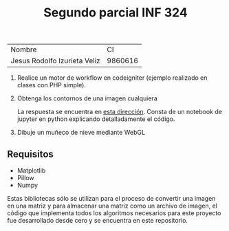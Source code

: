 #+TITLE: Segundo parcial INF 324

| Nombre                       |      CI |
| Jesus Rodolfo Izurieta Veliz | 9860616 |

1. Realice un motor de workflow en codeigniter (ejemplo realizado en clases con PHP simple).

2. Obtenga los contornos de una imagen cualquiera

   La respuesta se encuentra en [[https://github.com/izurietajr/Parcial2_PM/blob/master/pregunta2/pregunta2.ipynb][esta dirección]]. Consta de un notebook de jupyter
   en python explicando detalladamente el código.

3. Dibuje un muñeco de nieve mediante WebGL

** Requisitos
- Matplotlib
- Pillow
- Numpy

Estas bibliotecas sólo se utilizan para el proceso de convertir una imagen en
una matriz y para almacenar una matriz como un archivo de imagen, el código que
implementa todos los algoritmos necesarios para este proyecto fue desarrollado
desde cero y se encuentra en este repositorio.
